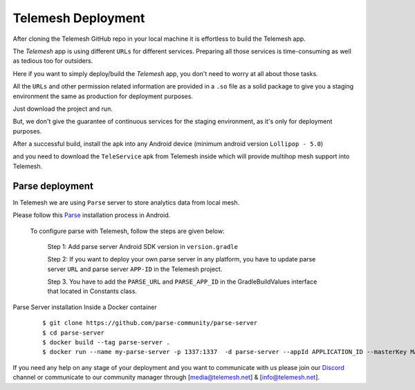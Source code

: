 .. _deployment:

Telemesh Deployment
-------------------

After cloning the Telemesh GitHub repo in your local machine it is effortless to build the Telemesh app.

The *Telemesh* app is using different ``URLs`` for different services. Preparing all those services is time-consuming as well as tedious too for outsiders.

Here if you want to simply deploy/build the *Telemesh* app, you don't need to worry at all about those tasks.

All the ``URLs`` and other permission related information are provided in a ``.so`` file as a solid package to give you a staging environment the same as production for deployment purposes.

Just download the project and run.

But, we don't give the guarantee of continuous services for the staging environment, as it's only for deployment purposes.

After a successful build, install the apk into any Android device (minimum android version ``Lollipop - 5.0``)

and you need to download the ``TeleService`` apk from Telemesh inside which will provide multihop mesh support into Telemesh.


Parse deployment
~~~~~~~~~~~~~~~~

In Telemesh we are using ``Parse`` server to store analytics data from local mesh.

Please follow this `Parse`_ installation process in Android.

   To configure parse with Telemesh, follow the steps are given below:

      Step 1:  Add parse server Android SDK version in ``version.gradle``

      Step 2: If you want to deploy your own parse server in any platform, you have to update parse server ``URL`` and parse server ``APP-ID`` in the Telemesh project.

      Step 3. You have to add the ``PARSE_URL`` and ``PARSE_APP_ID`` in the GradleBuildValues interface that located in Constants class.



Parse Server installation Inside a Docker container

   ::

         $ git clone https://github.com/parse-community/parse-server
         $ cd parse-server
         $ docker build --tag parse-server .
         $ docker run --name my-parse-server -p 1337:1337  -d parse-server --appId APPLICATION_ID --masterKey MASTER_KEY --databaseURI mongodb://mongo/test

If you need any help on any stage of your deployment and you want to communicate with us please join our `Discord`_ channel or communicate to our community manager
through [media@telemesh.net] & [info@telemesh.net].






.. _Discord: https://discord.gg/SHG4qrH
.. _Parse: https://docs.parseplatform.org/android/guide/

